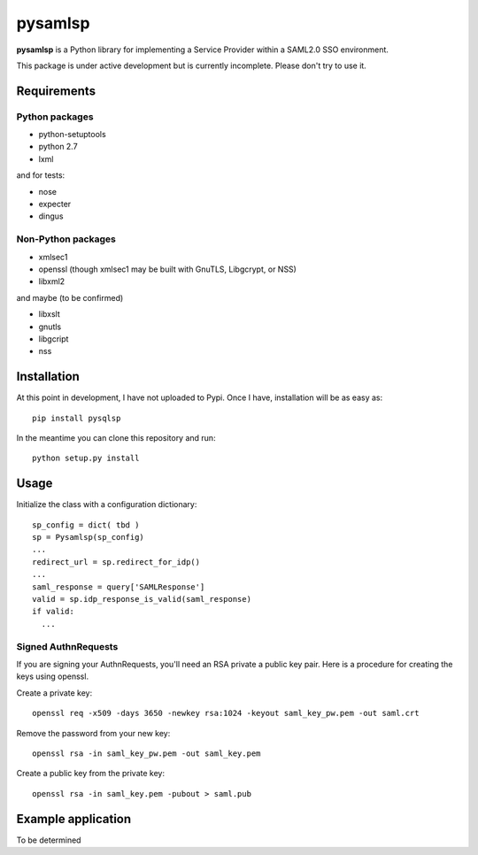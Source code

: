 pysamlsp
--------

**pysamlsp** is a Python library for implementing a Service Provider within a SAML2.0 SSO environment.

This package is under active development but is currently incomplete. Please don't try to use it.

Requirements
____________

Python packages
===============

* python-setuptools
* python 2.7
* lxml

and for tests:

* nose
* expecter
* dingus

Non-Python packages
===================

* xmlsec1
* openssl (though xmlsec1 may be built with GnuTLS, Libgcrypt, or NSS)
* libxml2

and maybe (to be confirmed)

* libxslt
* gnutls
* libgcript
* nss

Installation
____________

At this point in development, I have not uploaded to Pypi. Once I have, installation will be as easy as::

    pip install pysqlsp

In the meantime you can clone this repository and run::

    python setup.py install

Usage
_____

Initialize the class with a configuration dictionary::

    sp_config = dict( tbd )
    sp = Pysamlsp(sp_config)
    ...
    redirect_url = sp.redirect_for_idp()
    ...
    saml_response = query['SAMLResponse']
    valid = sp.idp_response_is_valid(saml_response)
    if valid:
      ...

Signed AuthnRequests
====================

If you are signing your AuthnRequests, you'll need an RSA private a public key pair. Here is a procedure for creating the keys using openssl.

Create a private key::

    openssl req -x509 -days 3650 -newkey rsa:1024 -keyout saml_key_pw.pem -out saml.crt

Remove the password from your new key::

    openssl rsa -in saml_key_pw.pem -out saml_key.pem

Create a public key from the private key::

    openssl rsa -in saml_key.pem -pubout > saml.pub

Example application
___________________

To be determined
